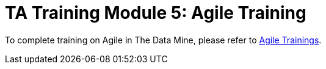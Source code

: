 = TA Training Module 5: Agile Training

To complete training on Agile in The Data Mine, please refer to xref:agile:introduction.adoc[Agile Trainings].